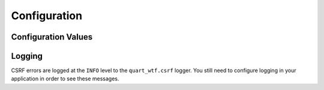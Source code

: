 .. _configuration:

=============
Configuration
=============

Configuration Values
--------------------

.. list-table:: Configuration Variables
    :widths: auto 
    :header-rows: 1

    * - Variable
      - Type
      - Default
      - Description
    * - ``WTF_CSRF_ENABLED``
      - ``bool``
      - ``True``
      - Set to ``False`` to disable all CSRF protection.
    * - ``WTF_CSRF_CHECK_DEFAULT``
      - ``bool``
      - ``'True'``
      - When using the CSRF protection extension, this contols whether
        every view is protected by default.
    * - ``WTF_CSRF_SECRET_KEY``
      - ``Any``
      - ``quart.Quart.secret_key``
      - Random data for generating secure tokens. If this is not set then
        ``SECRET_KEY`` is used.
    * - ``WTF_CSRF_METHODS``
      - ``list``
      - ``['POST', 'PUT', 'PATCH', 'DELETE']``
      - HTTP methods to protect from CSRF..
    * - ``WTF_CSRF_FIELD_NAME``
      - ``str``
      - ``'csrf_token'``
      - Name of the form field and session key that holds the
        CSRF token.
    * - ``WTF_CSRF_HEADERS``
      - ``list``
      - ``['X-CSRFToken', 'X-CSRF-Token']``
      - HTTP headers to search for CSRF token when it is not
        provided in the form.
    * - ``WTF_CSRF_TIME_LIMIT``
      - ``int`` | ``None``
      - ``3600``
      - Max age in seconds for CSRF tokens. If set to ``None``, the CSRF token
        is valid for the life of the session.
    * - ``WTF_CSRF_SSL_STRICT``
      - ``bool``
      - ``True``
      - Whether to enforce the same origin policy by checking that the referrer matches
        the host. Only applies to HTTPS requests.
    * - ``WTF_I18N_ENABLED``
      - ``bool``
      - ``True``
      - Set to ``False`` to disable `Quart-Babel <https://github.com/Quart-Addons/quart-babel>`_ I18N support. Also set to ``False`` if you
        want to use WTForms's built-in messages directly, see more info `here <https://wtforms.readthedocs.io/en/stable/i18n.html#using-the-built-in-translations-provider>`_.
    * - ``WTF_I18N_DOMAIN``
      - ``quart_babel.Domain`` | ``None``
      - The default `Quart-Babel Domain <https://quart-babel.readthedocs.io/en/latest/how_to_guides/using_translations.html#translation-domains>`_ to use for all forms. If ``None`` then it will
        use the default domain setup in babel. 

Logging
-------

CSRF errors are logged at the ``INFO`` level to the ``quart_wtf.csrf`` logger.
You still need to configure logging in your application in order to see these
messages.